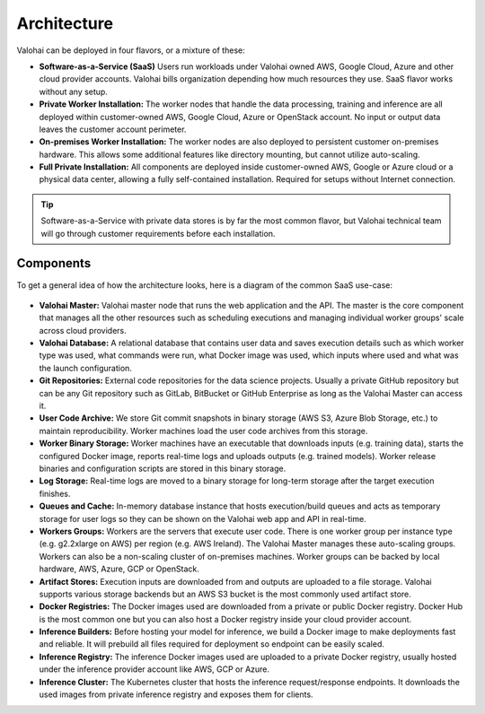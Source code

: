 .. meta::
    :description: Valohai deep learning management platform architecture diagram and installation flavors.

Architecture
============

Valohai can be deployed in four flavors, or a mixture of these:

* **Software-as-a-Service (SaaS)**
  Users run workloads under Valohai owned AWS, Google Cloud, Azure and other cloud provider accounts.
  Valohai bills organization depending how much resources they use. SaaS flavor works without any setup.
* **Private Worker Installation:**
  The worker nodes that handle the data processing, training and inference are all deployed within
  customer-owned AWS, Google Cloud, Azure or OpenStack account.
  No input or output data leaves the customer account perimeter.
* **On-premises Worker Installation:**
  The worker nodes are also deployed to persistent customer on-premises hardware.
  This allows some additional features like directory mounting, but cannot utilize auto-scaling.
* **Full Private Installation:**
  All components are deployed inside customer-owned AWS, Google or Azure cloud or a physical data center,
  allowing a fully self-contained installation. Required for setups without Internet connection.

.. tip::

    Software-as-a-Service with private data stores is by far the most common flavor, but Valohai technical team will go through customer requirements before each installation.

Components
~~~~~~~~~~

To get a general idea of how the architecture looks, here is a diagram of the common SaaS use-case:

.. figure:: architecture-overview.png
  :alt: Architecture Overview Diagram

* **Valohai Master:**
  Valohai master node that runs the web application and the API.
  The master is the core component that manages all the other resources such as scheduling executions and
  managing individual worker groups' scale across cloud providers.
* **Valohai Database:**
  A relational database that contains user data and saves execution details such as which worker type was used,
  what commands were run, what Docker image was used, which inputs where used and what was the launch configuration.
* **Git Repositories:**
  External code repositories for the data science projects.
  Usually a private GitHub repository but can be any Git repository
  such as GitLab, BitBucket or GitHub Enterprise as long as the Valohai Master can access it.
* **User Code Archive:**
  We store Git commit snapshots in binary storage (AWS S3, Azure Blob Storage, etc.) to maintain reproducibility.
  Worker machines load the user code archives from this storage.
* **Worker Binary Storage:**
  Worker machines have an executable that downloads inputs (e.g. training data),
  starts the configured Docker image, reports real-time logs and uploads outputs (e.g. trained models).
  Worker release binaries and configuration scripts are stored in this binary storage.
* **Log Storage:**
  Real-time logs are moved to a binary storage for long-term storage after the target execution finishes.
* **Queues and Cache:**
  In-memory database instance that hosts execution/build queues and acts as temporary storage for
  user logs so they can be shown on the Valohai web app and API in real-time.
* **Workers Groups:**
  Workers are the servers that execute user code.
  There is one worker group per instance type (e.g. g2.2xlarge on AWS) per region (e.g. AWS Ireland).
  The Valohai Master manages these auto-scaling groups.
  Workers can also be a non-scaling cluster of on-premises machines.
  Worker groups can be backed by local hardware, AWS, Azure, GCP or OpenStack.
* **Artifact Stores:**
  Execution inputs are downloaded from and outputs are uploaded to a file storage.
  Valohai supports various storage backends but an AWS S3 bucket is the most commonly used artifact store.
* **Docker Registries:**
  The Docker images used are downloaded from a private or public Docker registry.
  Docker Hub is the most common one but you can also host a Docker registry inside your cloud provider account.
* **Inference Builders:**
  Before hosting your model for inference, we build a Docker image to make deployments fast and reliable.
  It will prebuild all files required for deployment so endpoint can be easily scaled.
* **Inference Registry:**
  The inference Docker images used are uploaded to a private Docker registry,
  usually hosted under the inference provider account like AWS, GCP or Azure.
* **Inference Cluster:**
  The Kubernetes cluster that hosts the inference request/response endpoints.
  It downloads the used images from private inference registry and exposes them for clients.
